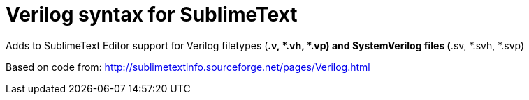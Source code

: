= Verilog syntax for SublimeText =


Adds to SublimeText Editor support for Verilog filetypes (*.v, *.vh, *.vp) and SystemVerilog files (*.sv, *.svh, *.svp)

Based on code from: http://sublimetextinfo.sourceforge.net/pages/Verilog.html



